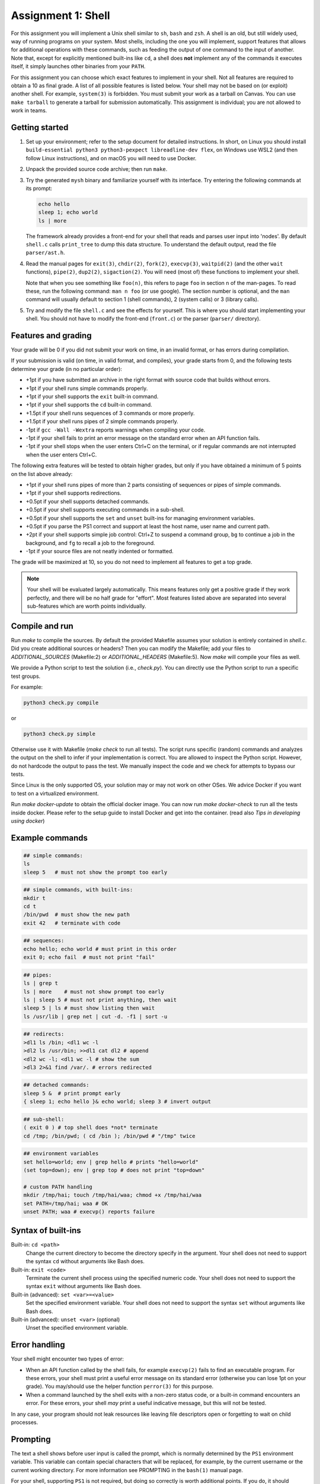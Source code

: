 ===================
Assignment 1: Shell
===================

For this assignment you will implement a Unix shell similar to ``sh``, ``bash``
and ``zsh``. A shell is an old, but still widely used, way of running programs
on your system. Most shells, including the one you will implement, support
features that allows for additional operations with these commands, such as
feeding the output of one command to the input of another.
Note that, except for explicitly mentioned built-ins like ``cd``, a shell does
**not** implement any of the commands it executes itself, it simply launches
other binaries from your ``PATH``.

For this assignment you can choose which exact features to implement in your
shell. Not all features are required to obtain a 10 as final grade. A list of
all possible features is listed below.
Your shell may not be based on (or exploit) another shell. For example,
``system(3)`` is forbidden. You must submit your work as a tarball on Canvas.
You can use ``make tarball`` to generate a tarball for submission automatically.
This assignment is individual; you are not allowed to work in teams.


Getting started
===============

1. Set up your environment; refer to the setup document for detailed
   instructions. In short, on Linux you should install ``build-essential python3
   python3-pexpect libreadline-dev flex``, on Windows use WSL2 (and then follow
   Linux instructions), and on macOS you will need to use Docker.
2. Unpack the provided source code archive; then run ``make``.
3. Try the generated ``mysh`` binary and familiarize yourself with its
   interface. Try entering the following commands at its prompt:

   .. code:: sh

        echo hello
        sleep 1; echo world
        ls | more

   The framework already provides a front-end for your shell that reads and
   parses user input into 'nodes'. By default ``shell.c`` calls ``print_tree``
   to dump this data structure. To understand the default output, read the file
   ``parser/ast.h``.

4. Read the manual pages for ``exit(3)``, ``chdir(2)``, ``fork(2)``,
   ``execvp(3)``, ``waitpid(2)`` (and the other ``wait`` functions),
   ``pipe(2)``, ``dup2(2)``, ``sigaction(2)``. You will need (most of) these
   functions to implement your shell.

   Note that when you see something like ``foo(n)``, this refers to page ``foo``
   in section ``n`` of the man-pages. To read these, run the following command:
   ``man n foo`` (or use google). The section number is optional, and the
   ``man`` command will usually default to section 1 (shell commands), 2 (system
   calls) or 3 (library calls).

5. Try and modify the file ``shell.c`` and see the effects for yourself. This is
   where you should start implementing your shell. You should not have to modify
   the front-end (``front.c``) or the parser (``parser/`` directory).


Features and grading
====================

Your grade will be 0 if you did not submit your work on time, in an invalid
format, or has errors during compilation.

If your submission is valid (on time, in valid format, and compiles), your grade
starts from 0, and the following tests determine your grade (in no particular
order):

- +1pt if you have submitted an archive in the right format with source code
  that builds without errors.
- +1pt if your shell runs simple commands properly.
- +1pt if your shell supports the ``exit`` built-in command.
- +1pt if your shell supports the ``cd`` built-in command.
- +1.5pt if your shell runs sequences of 3 commands or more properly.
- +1.5pt if your shell runs pipes of 2 simple commands properly.
- -1pt if ``gcc -Wall -Wextra`` reports warnings when compiling your code.
- -1pt if your shell fails to print an error message on the standard error
  when an API function fails.
- -1pt if your shell stops when the user enters Ctrl+C on the terminal, or
  if regular commands are not interrupted when the user enters Ctrl+C.

The following extra features will be tested to obtain higher grades,
but only if you have obtained a minimum of 5 points on the list above
already:

- +1pt if your shell runs pipes of more than 2 parts consisting of
  sequences or pipes of simple commands.
- +1pt if your shell supports redirections.
- +0.5pt if your shell supports detached commands.
- +0.5pt if your shell supports executing commands in a sub-shell.
- +0.5pt if your shell supports the ``set`` and ``unset`` built-ins for
  managing environment variables.
- +0.5pt if you parse the PS1 correct and support at least the host name, user
  name and current path.
- +2pt if your shell supports simple job control: Ctrl+Z to suspend a
  command group, ``bg`` to continue a job in the background, and
  ``fg`` to recall a job to the foreground.
- -1pt if your source files are not neatly indented or formatted.

The grade will be maximized at 10, so you do not need to implement all features
to get a top grade.

.. note:: Your shell will be evaluated largely automatically. This
   means features only get a positive grade if they work perfectly, and
   there will be no half grade for "effort". Most features listed above are
   separated into several sub-features which are worth points individually.


Compile and run 
====================
Run `make` to compile the sources. By default the provided Makefile assumes your solution is entirely contained in `shell.c`.
Did you create additional sources or headers? Then you can modify the Makefile; add your files to `ADDITIONAL_SOURCES` (Makefile:2) or `ADDITIONAL_HEADERS` (Makefile:5).
Now `make` will compile your files as well.

We provide a Python script to test the solution (i.e., `check.py`).
You can directly use the Python script to run a specific test groups. 

For example: 

.. code:: python3

   python3 check.py compile

or 

.. code:: python3

   python3 check.py simple


Otherwise use it with Makefile (`make check` to run all tests). 
The script runs specific (random) commands and analyzes the output on the shell to infer if your implementation is correct.
You are allowed to inspect the Python script. However, do not hardcode the output to pass the test. 
We manually inspect the code and we check for attempts to bypass our tests.  
   

Since Linux is the only supported OS, your solution may or may not work on other OSes. 
We advice Docker if you want to test on a virtualized environment.

Run `make docker-update` to obtain the official docker image. 
You can now run `make docker-check` to run all the tests inside docker. 
Please refer to the setup guide to install Docker and get into the container. (read also `Tips in developing using docker`)


Example commands
================

.. code:: sh

   ## simple commands:
   ls
   sleep 5   # must not show the prompt too early

.. code:: sh

   ## simple commands, with built-ins:
   mkdir t
   cd t
   /bin/pwd  # must show the new path
   exit 42   # terminate with code

.. code:: sh

   ## sequences:
   echo hello; echo world # must print in this order
   exit 0; echo fail  # must not print "fail"

.. code:: sh

   ## pipes:
   ls | grep t
   ls | more    # must not show prompt too early
   ls | sleep 5 # must not print anything, then wait
   sleep 5 | ls # must show listing then wait
   ls /usr/lib | grep net | cut -d. -f1 | sort -u

.. code:: sh

   ## redirects:
   >dl1 ls /bin; <dl1 wc -l
   >dl2 ls /usr/bin; >>dl1 cat dl2 # append
   <dl2 wc -l; <dl1 wc -l # show the sum
   >dl3 2>&1 find /var/. # errors redirected

.. code:: sh

   ## detached commands:
   sleep 5 &  # print prompt early
   { sleep 1; echo hello }& echo world; sleep 3 # invert output

.. code:: sh

   ## sub-shell:
   ( exit 0 ) # top shell does *not* terminate
   cd /tmp; /bin/pwd; ( cd /bin ); /bin/pwd # "/tmp" twice

.. code:: sh

   ## environment variables
   set hello=world; env | grep hello # prints "hello=world"
   (set top=down); env | grep top # does not print "top=down"

   # custom PATH handling
   mkdir /tmp/hai; touch /tmp/hai/waa; chmod +x /tmp/hai/waa
   set PATH=/tmp/hai; waa # OK
   unset PATH; waa # execvp() reports failure


Syntax of built-ins
===================

Built-in: ``cd <path>``
   Change the current directory to become the directory specify in the argument.
   Your shell does not need to support the syntax ``cd`` without arguments like
   Bash does.

Built-in: ``exit <code>``
   Terminate the current shell process using the specified numeric code.
   Your shell does not need to support the syntax ``exit`` without arguments
   like Bash does.

Built-in (advanced): ``set <var>=<value>``
   Set the specified environment variable.
   Your shell does not need to support the syntax ``set`` without arguments like
   Bash does.

Built-in (advanced): ``unset <var>`` (optional)
   Unset the specified environment variable.

Error handling
==============

Your shell might encounter two types of error:

- When an API function called by the shell fails, for example ``execvp(2)``
  fails to find an executable program. For these errors, your shell must print
  a useful error message on its standard error (otherwise you can lose 1pt on
  your grade).  You may/should use the helper function ``perror(3)`` for this
  purpose.

- When a command launched by the shell exits with a non-zero status code, or
  a built-in command encounters an error. For these errors, your shell *may*
  print a useful indicative message, but this will not be tested.

In any case, your program should not leak resources like leaving file
descriptors open or forgetting to wait on child processes.

Prompting
=========

The text a shell shows before user input is called the prompt, which is normally
determined by the ``PS1`` environment variable. This variable can contain
special characters that will be replaced, for example, by the current username
or the current working directory. For more information see PROMPTING in the
``bash(1)`` manual page.

For your shell, supporting ``PS1`` is not required, but doing so correctly is
worth additional points. If you do, it should support the current user
(``\u``), current hostname (``\h``) and current working directory (``\w``).

If no ``PS1`` value is set (or this feature is not implemented), you should
display a default prompt that should always end with a ``$`` character. The
``PS1`` values set by the tester will always end with a ``$``.

You can use ``getuid`` and ``gethostname`` to get the current user and hostname. 

.. raw:: pdf

   PageBreak

Some tips about the shell
===========================

1. It is not necessary that your shell implements advanced features using
   '*', '?', or '~'.

2. If you do not know how to start, it is best to first start with simple
   commands, i.e., the 'command' node type.

  .. code:: c

   if (node->type == NODE_COMMAND) {
     char *program = node->command.program;
     char **argv = node->command.argv;
     /* Here comes a good combination of fork and exec */
     ...
   }

3. A shell usually supports redirections on all places of a simple command;
   ``ls > foo`` and ``>foo ls`` are normally equivalent. However, this shell
   only  supports ``>foo ls``.

4. Within a 'pipe' construction, all parts should be forked, even if they only
   contain built-in commands. This keeps the implementation easier.

  .. code:: sh

   exit 42 # closes the shell
   exit 42 | sleep 1  # exit in sub-shell, main shell remains

   cd /tmp # changes the directory
   cd /tmp | sleep 1  # change directory in sub-shell
                      # main shell does not

Tips in developing using docker
=================================

If you are developing using docker, and want to test out your shell with your own tests (and not the automated ones) you can use the following command within your working folder:

  .. code:: sh
   
   docker run -it --rm --read-only -v "`pwd`:/code" -w /code \
   vusec/vu-os-shell-check /bin/bash
   
After running this command, you can use the linux commands, such as ``make`` to build your mysh binary and run it manually, or alternatively ``make check`` to run the automated tests.


Some tips about the environment
=================================

- Use ``make check`` (or ``make docker-check``) to test your features locally.
- You should also submit your work on canvas for evaluation (via Codegrade).
  Do so often to make sure your code behaves as expected on our
  setup, as there may be differences between your local environment and ours.
  You can submit your work for evaluation as often as you like. This environment
  is the same as the one used for final grading. **Make sure your submission
  works on our environment, you will not receive points if it does not.** The
  last submission you make before the deadline will be used for final grading.
- If you are experiencing issues due to differences between your local
  environment and that on the grading server, you can use Docker to replicate
  the environment locally. For instructions, refer to the setup document.
- Please report any bugs you may encounter in the automated checking script,
  such as the awarded points being too high or low. It is strictly prohibited to
  attempt to cheat the script or attack the infrastructure.
- You are free to choose a C coding style for your code, as long as you are
  consistent. An example coding style is that of the Linux kernel [#]_.
- You may add additional source files to organize your code. Add these files to
  ``ADDITIONAL_SOURCES`` or ``ADDITIONAL_HEADERS`` so the environment will
  correctly use these.

.. [#] https://www.kernel.org/doc/html/v4.10/process/coding-style.html
